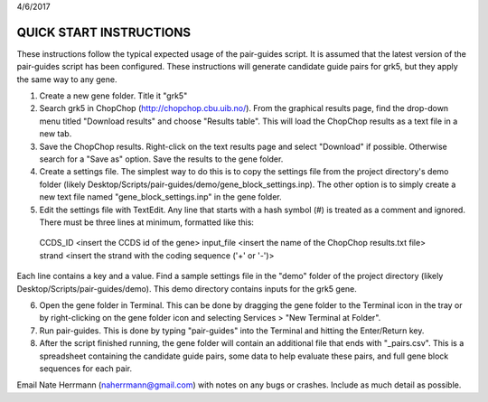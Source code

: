 4/6/2017


QUICK START INSTRUCTIONS
========================

These instructions follow the typical expected usage of the pair-guides script. It is assumed that the latest version of the pair-guides script has been configured. These instructions will generate candidate guide pairs for grk5, but they apply the same way to any gene.

1. Create a new gene folder. Title it "grk5"

2. Search grk5 in ChopChop (http://chopchop.cbu.uib.no/). From the graphical results page, find the drop-down menu titled "Download results" and choose "Results table". This will load the ChopChop results as a text file in a new tab.

3. Save the ChopChop results. Right-click on the text results page and select "Download" if possible. Otherwise search for a "Save as" option. Save the results to the gene folder.

4. Create a settings file. The simplest way to do this is to copy the settings file from the project directory's demo folder (likely Desktop/Scripts/pair-guides/demo/gene_block_settings.inp). The other option is to simply create a new text file named "gene_block_settings.inp" in the gene folder.

5. Edit the settings file with TextEdit. Any line that starts with a hash symbol (#) is treated as a comment and ignored. There must be three lines at minimum, formatted like this:

  CCDS_ID     <insert the CCDS id of the gene>
  input_file  <insert the name of the ChopChop results.txt file>
  strand      <insert the strand with the coding sequence ('+' or '-')>

Each line contains a key and a value. Find a sample settings file in the "demo" folder of the project directory (likely Desktop/Scripts/pair-guides/demo). This demo directory contains inputs for the grk5 gene.

6. Open the gene folder in Terminal. This can be done by dragging the gene folder to the Terminal icon in the tray or by right-clicking on the gene folder icon and selecting Services > "New Terminal at Folder".

7. Run pair-guides. This is done by typing "pair-guides" into the Terminal and hitting the Enter/Return key.

8. After the script finished running, the gene folder will contain an additional file that ends with "_pairs.csv". This is a spreadsheet containing the candidate guide pairs, some data to help evaluate these pairs, and full gene block sequences for each pair.




Email Nate Herrmann (naherrmann@gmail.com) with notes on any bugs or crashes. Include as much detail as possible.